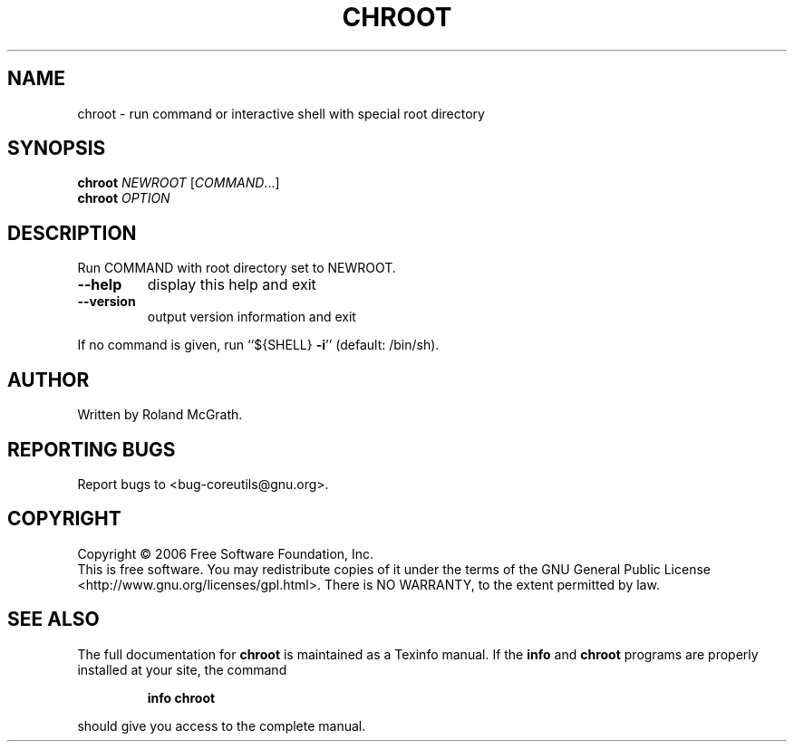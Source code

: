 .\" DO NOT MODIFY THIS FILE!  It was generated by help2man 1.35.
.TH CHROOT "8" "March 2006" "chroot 5.94" "User Commands"
.SH NAME
chroot \- run command or interactive shell with special root directory
.SH SYNOPSIS
.B chroot
\fINEWROOT \fR[\fICOMMAND\fR...]
.br
.B chroot
\fIOPTION\fR
.SH DESCRIPTION
.\" Add any additional description here
.PP
Run COMMAND with root directory set to NEWROOT.
.TP
\fB\-\-help\fR
display this help and exit
.TP
\fB\-\-version\fR
output version information and exit
.PP
If no command is given, run ``${SHELL} \fB\-i\fR'' (default: /bin/sh).
.SH AUTHOR
Written by Roland McGrath.
.SH "REPORTING BUGS"
Report bugs to <bug\-coreutils@gnu.org>.
.SH COPYRIGHT
Copyright \(co 2006 Free Software Foundation, Inc.
.br
This is free software.  You may redistribute copies of it under the terms of
the GNU General Public License <http://www.gnu.org/licenses/gpl.html>.
There is NO WARRANTY, to the extent permitted by law.
.SH "SEE ALSO"
The full documentation for
.B chroot
is maintained as a Texinfo manual.  If the
.B info
and
.B chroot
programs are properly installed at your site, the command
.IP
.B info chroot
.PP
should give you access to the complete manual.
